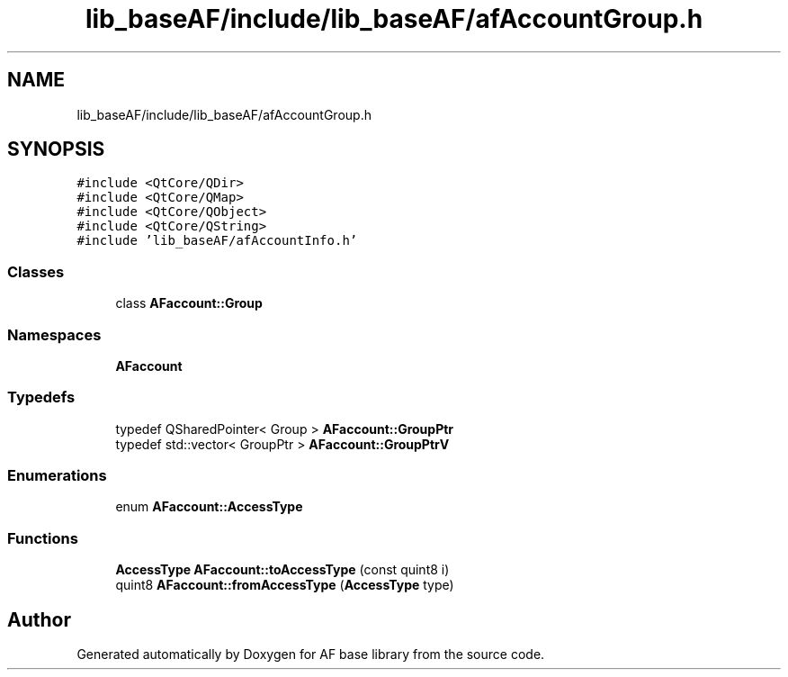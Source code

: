 .TH "lib_baseAF/include/lib_baseAF/afAccountGroup.h" 3 "Wed Apr 7 2021" "AF base library" \" -*- nroff -*-
.ad l
.nh
.SH NAME
lib_baseAF/include/lib_baseAF/afAccountGroup.h
.SH SYNOPSIS
.br
.PP
\fC#include <QtCore/QDir>\fP
.br
\fC#include <QtCore/QMap>\fP
.br
\fC#include <QtCore/QObject>\fP
.br
\fC#include <QtCore/QString>\fP
.br
\fC#include 'lib_baseAF/afAccountInfo\&.h'\fP
.br

.SS "Classes"

.in +1c
.ti -1c
.RI "class \fBAFaccount::Group\fP"
.br
.in -1c
.SS "Namespaces"

.in +1c
.ti -1c
.RI " \fBAFaccount\fP"
.br
.in -1c
.SS "Typedefs"

.in +1c
.ti -1c
.RI "typedef QSharedPointer< Group > \fBAFaccount::GroupPtr\fP"
.br
.ti -1c
.RI "typedef std::vector< GroupPtr > \fBAFaccount::GroupPtrV\fP"
.br
.in -1c
.SS "Enumerations"

.in +1c
.ti -1c
.RI "enum \fBAFaccount::AccessType\fP "
.br
.in -1c
.SS "Functions"

.in +1c
.ti -1c
.RI "\fBAccessType\fP \fBAFaccount::toAccessType\fP (const quint8 i)"
.br
.ti -1c
.RI "quint8 \fBAFaccount::fromAccessType\fP (\fBAccessType\fP type)"
.br
.in -1c
.SH "Author"
.PP 
Generated automatically by Doxygen for AF base library from the source code\&.
